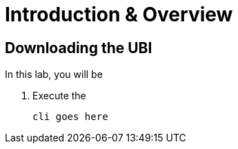 = Introduction & Overview

== Downloading the UBI

In this lab, you will be 

. Execute the  

+
[source,sh,role=execute]
----
cli goes here
----

